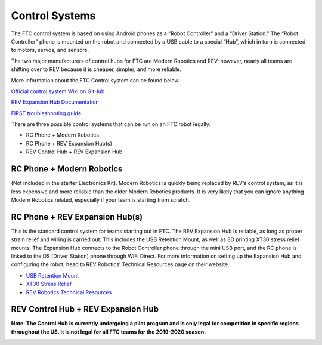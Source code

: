 ===============
Control Systems
===============

The FTC control system is based on using Android phones as a “Robot Controller”
and a “Driver Station.” The “Robot Controller” phone is mounted on the robot and
connected by a USB cable to a special “Hub”, which in turn is connected to
motors, servos, and sensors.

The two major manufacturers of control hubs for  FTC are Modern Robotics and REV;
however, nearly all teams are shifting over to REV because it is cheaper,
simpler, and more reliable.

More information about the FTC Control system can be found below.

`Official control system Wiki on GitHub <https://github.com/first-tech-challenge/skystone/wiki>`_

`REV Expansion Hub Documentation <http://www.revrobotics.com/content/docs/REV-31-1153-GS.pdf>`_

`FIRST troubleshooting guide <https://www.firstinspires.org/sites/default/files/uploads/resource_library/ftc/control-system-troubleshooting-guide.pdf>`_


There are three possible control systems that can be run on an FTC robot
legally:

* RC Phone + Modern Robotics
* RC Phone + REV Expansion Hub(s)
* REV Control Hub + REV Expansion Hub

RC Phone + Modern Robotics
==========================
(Not included in the starter Electronics Kit).
Modern Robotics is quickly being replaced by REV’s control system,
as it is less expensive and more reliable than the older Modern Robotics
products.
It is very likely that you can ignore anything Modern Robotics related,
especially if your team is starting from scratch.

.. image:: images/control-system/mr-wiring-diagram.png
    :alt: A diagram of the RC Phone + Modern Robotics control system

RC Phone + REV Expansion Hub(s)
===============================
This is the standard control system for teams starting out in FTC.
The REV Expansion Hub is reliable, as long as proper strain relief and wiring
is carried out.
This includes the USB Retention Mount,
as well as 3D printing XT30 stress relief mounts.
The Expansion Hub connects to the Robot Controller phone through the mini USB
port, and the RC phone is linked to the DS (Driver Station) phone through WiFi
Direct.
For more information on setting up the Expansion Hub and configuring the robot,
head to REV Robotics’ Technical Resources page on their website.

* `USB Retention Mount <http://www.revrobotics.com/rev-41-1214/>`_
* `XT30 Stress Relief <https://www.thingiverse.com/thing:2887045>`_
* `REV Robotics Technical Resources <https://www.revrobotics.com/resources/>`_

.. image:: images/control-system/exh-wiring-diagram.jpg
    :alt: A diagram of the RC Phone + Expansion Hub(s) control system

REV Control Hub + REV Expansion Hub
===================================
**Note: The Control Hub is currently undergoing a pilot program and is only
legal for competition in specific regions throughout the US.
It is not legal for all FTC teams for the 2019-2020 season.**

.. image:: images/control-system/ch-wiring-diagram.png
    :alt: A diagram of the Control Hub + Expansion Hub control system
